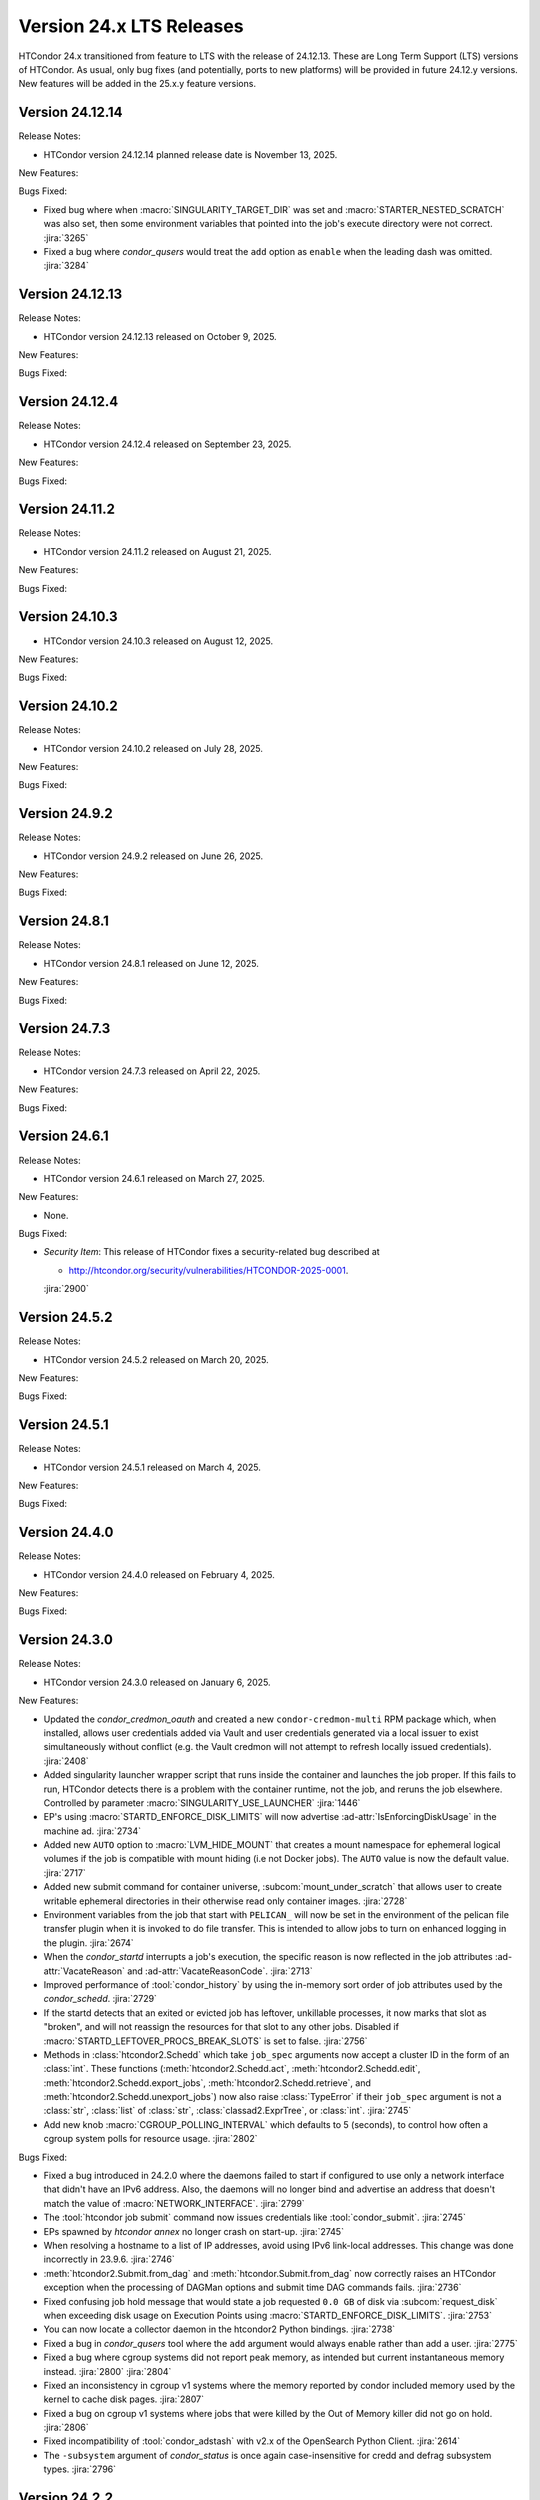 Version 24.x LTS Releases
=========================

HTCondor 24.x transitioned from feature to LTS with the release of 24.12.13.
These are Long Term Support (LTS) versions of HTCondor. As usual, only bug fixes
(and potentially, ports to new platforms) will be provided in future
24.12.y versions. New features will be added in the 25.x.y feature versions.

Version 24.12.14
----------------

Release Notes:

.. HTCondor version 24.12.14 released on November 13, 2025.

- HTCondor version 24.12.14 planned release date is November 13, 2025.

New Features:

.. include-history:: features 24.12.14 24.0.14

Bugs Fixed:

.. include-history:: bugs 24.12.14 24.0.14

- Fixed bug where when :macro:`SINGULARITY_TARGET_DIR` was set and
  :macro:`STARTER_NESTED_SCRATCH` was also set, then some environment
  variables that pointed into the job's execute directory were not correct.
  :jira:`3265`

- Fixed a bug where *condor_qusers* would treat the ``add`` option as ``enable``
  when the leading dash was omitted.
  :jira:`3284`

Version 24.12.13
----------------

Release Notes:

- HTCondor version 24.12.13 released on October 9, 2025.

New Features:

.. include-history:: features 24.12.13 24.0.13

Bugs Fixed:

.. include-history:: bugs 24.12.13 24.0.13

Version 24.12.4
---------------

Release Notes:

- HTCondor version 24.12.4 released on September 23, 2025.

New Features:

.. include-history:: features 24.12.4 24.0.12 23.10.29 23.0.29

Bugs Fixed:

.. include-history:: bugs 24.12.4 24.0.12 23.10.29 23.0.29

Version 24.11.2
---------------

Release Notes:

- HTCondor version 24.11.2 released on August 21, 2025.

New Features:

.. include-history:: features 24.11.2 24.0.11 23.10.28 23.0.28

Bugs Fixed:

.. include-history:: bugs 24.11.2 24.0.11 23.10.28 23.0.28

Version 24.10.3
---------------

- HTCondor version 24.10.3 released on August 12, 2025.

New Features:

.. include-history:: features 24.10.3

Bugs Fixed:

.. include-history:: bugs 24.10.3

Version 24.10.2
---------------

Release Notes:

- HTCondor version 24.10.2 released on July 28, 2025.

New Features:

.. include-history:: features 24.10.2 24.0.10 23.10.27 23.0.27

Bugs Fixed:

.. include-history:: bugs 24.10.2 24.0.10 23.10.27 23.0.27

Version 24.9.2
--------------

Release Notes:

- HTCondor version 24.9.2 released on June 26, 2025.

New Features:

.. include-history:: features 24.9.2 24.0.9 23.10.26 23.0.26

Bugs Fixed:

.. include-history:: bugs 24.9.2 24.0.9 23.10.26 23.0.26

Version 24.8.1
--------------

Release Notes:

- HTCondor version 24.8.1 released on June 12, 2025.

New Features:

.. include-history:: features 24.8.1 24.0.8 23.10.25 23.0.25

Bugs Fixed:

.. include-history:: bugs 24.8.1 24.0.8 23.10.25 23.0.25

Version 24.7.3
--------------

Release Notes:

- HTCondor version 24.7.3 released on April 22, 2025.

New Features:

.. include-history:: features 24.7.3 24.0.7 23.10.24 23.0.24

Bugs Fixed:

.. include-history:: bugs 24.7.3 24.0.7 23.10.24 23.0.24

Version 24.6.1
--------------

Release Notes:

- HTCondor version 24.6.1 released on March 27, 2025.

New Features:

- None.

Bugs Fixed:

- *Security Item*: This release of HTCondor fixes a security-related bug
  described at

  - `http://htcondor.org/security/vulnerabilities/HTCONDOR-2025-0001 <http://htcondor.org/security/vulnerabilities/HTCONDOR-2025-0001>`_.

  :jira:`2900`

Version 24.5.2
--------------

Release Notes:

- HTCondor version 24.5.2 released on March 20, 2025.

New Features:

.. include-history:: features 24.5.2

Bugs Fixed:

.. include-history:: bugs 24.5.2

Version 24.5.1
--------------

Release Notes:

- HTCondor version 24.5.1 released on March 4, 2025.

New Features:

.. include-history:: features 24.5.1 24.0.5 23.10.21 23.0.21

Bugs Fixed:

.. include-history:: bugs 24.5.1 24.0.5 23.10.21 23.0.21

Version 24.4.0
--------------

Release Notes:

- HTCondor version 24.4.0 released on February 4, 2025.

New Features:

.. include-history:: features 24.4.0 24.0.4 23.10.20 23.0.20

Bugs Fixed:

.. include-history:: bugs 24.4.0 24.0.4 23.10.20 23.0.20

Version 24.3.0
--------------

Release Notes:

- HTCondor version 24.3.0 released on January 6, 2025.

New Features:

- Updated the *condor_credmon_oauth* and created a new ``condor-credmon-multi`` RPM package which,
  when installed, allows user credentials added via Vault and user credentials generated
  via a local issuer to exist simultaneously without conflict (e.g. the Vault credmon
  will not attempt to refresh locally issued credentials).
  :jira:`2408`

- Added singularity launcher wrapper script that runs inside the container
  and launches the job proper.  If this fails to run, HTCondor detects there
  is a problem with the container runtime, not the job, and reruns the
  job elsewhere.  Controlled by parameter :macro:`SINGULARITY_USE_LAUNCHER`
  :jira:`1446`

- EP's using :macro:`STARTD_ENFORCE_DISK_LIMITS` will now advertise
  :ad-attr:`IsEnforcingDiskUsage` in the machine ad.
  :jira:`2734`

- Added new ``AUTO`` option to :macro:`LVM_HIDE_MOUNT` that creates a mount
  namespace for ephemeral logical volumes if the job is compatible with mount
  hiding (i.e not Docker jobs). The ``AUTO`` value is now the default value.
  :jira:`2717`

- Added new submit command for container universe, :subcom:`mount_under_scratch`
  that allows user to create writable ephemeral directories in their otherwise
  read only container images.
  :jira:`2728`

- Environment variables from the job that start with ``PELICAN_`` will now be
  set in the environment of the pelican file transfer plugin when it is invoked
  to do file transfer. This is intended to allow jobs to turn on enhanced logging
  in the plugin.
  :jira:`2674`

- When the *condor_startd* interrupts a job's execution, the specific
  reason is now reflected in the job attributes
  :ad-attr:`VacateReason` and :ad-attr:`VacateReasonCode`.
  :jira:`2713`

- Improved performance of :tool:`condor_history` by using the in-memory sort order
  of job attributes used by the *condor_schedd*.
  :jira:`2729`

- If the startd detects that an exited or evicted job has leftover, unkillable
  processes, it now marks that slot as "broken", and will not reassign the resources
  for that slot to any other jobs.  Disabled if :macro:`STARTD_LEFTOVER_PROCS_BREAK_SLOTS`
  is set to false.
  :jira:`2756`

- Methods in :class:`htcondor2.Schedd` which take ``job_spec`` arguments now
  accept a cluster ID in the form of an :class:`int`.  These functions
  (:meth:`htcondor2.Schedd.act`, :meth:`htcondor2.Schedd.edit`,
  :meth:`htcondor2.Schedd.export_jobs`, :meth:`htcondor2.Schedd.retrieve`,
  and :meth:`htcondor2.Schedd.unexport_jobs`) now also raise :class:`TypeError`
  if their ``job_spec`` argument is not a :class:`str`, :class:`list` of
  :class:`str`, :class:`classad2.ExprTree`, or :class:`int`.
  :jira:`2745`

- Add new knob :macro:`CGROUP_POLLING_INTERVAL` which defaults to 5 (seconds), to
  control how often a cgroup system polls for resource usage.
  :jira:`2802`

Bugs Fixed:

- Fixed a bug introduced in 24.2.0 where the daemons failed to start
  if configured to use only a network interface that didn't have an IPv6
  address.
  Also, the daemons will no longer bind and advertise an address that
  doesn't match the value of :macro:`NETWORK_INTERFACE`.
  :jira:`2799`

- The :tool:`htcondor job submit` command now issues credentials
  like :tool:`condor_submit`.
  :jira:`2745`

- EPs spawned by `htcondor annex` no longer crash on start-up.
  :jira:`2745`

- When resolving a hostname to a list of IP addresses, avoid using
  IPv6 link-local addresses.
  This change was done incorrectly in 23.9.6.
  :jira:`2746`

- :meth:`htcondor2.Submit.from_dag` and :meth:`htcondor.Submit.from_dag` now
  correctly raises an HTCondor exception when the processing of DAGMan
  options and submit time DAG commands fails.
  :jira:`2736`

- Fixed confusing job hold message that would state a job requested
  ``0.0 GB`` of disk via :subcom:`request_disk` when exceeding disk
  usage on Execution Points using :macro:`STARTD_ENFORCE_DISK_LIMITS`.
  :jira:`2753`

- You can now locate a collector daemon in the htcondor2 Python bindings.
  :jira:`2738`

- Fixed a bug in *condor_qusers* tool where the ``add`` argument would always
  enable rather than add a user.
  :jira:`2775`

- Fixed a bug where cgroup systems did not report peak memory, as intended
  but current instantaneous memory instead.
  :jira:`2800` :jira:`2804`

- Fixed an inconsistency in cgroup v1 systems where the memory reported
  by condor included memory used by the kernel to cache disk pages.
  :jira:`2807`

- Fixed a bug on cgroup v1 systems where jobs that were killed by the
  Out of Memory killer did not go on hold.
  :jira:`2806`

- Fixed incompatibility of :tool:`condor_adstash` with v2.x of the OpenSearch Python Client.
  :jira:`2614`

- The ``-subsystem`` argument of *condor_status* is once again case-insensitive for credd
  and defrag subsystem types.
  :jira:`2796`

Version 24.2.2
--------------

Release Notes:

- HTCondor version 24.2.2 released on December 4, 2024.

New Features:

- None.

Bugs Fixed:

- If knob :macro:`EXECUTE` is explicitly set to a blank string in the configuration file for 
  whatever reason, the execution point (startd) may attempt to remove all files from
  the root partition (everything in /) upon startup.
  :jira:`2760`

Version 24.2.1
--------------

Release Notes:

- HTCondor version 24.2.1 released on November 26, 2024.

- This version includes all the updates from :ref:`lts-version-history-2402`.

- The DAGMan metrics file has changed the name of metrics referring to ``jobs``
  to accurately refer to modern terminology as ``nodes``. To revert back to old
  terminology set :macro:`DAGMAN_METRICS_FILE_VERSION` = ``1``.
  :jira:`2682`

New Features:

- DAGMan will now correctly submit late materialization jobs to an Access
  Point when :macro:`DAGMAN_USE_DIRECT_SUBMIT` = ``True``.
  :jira:`2673`

- Added new submit command :subcom:`primary_unix_group`, which takes a string
  which must be one of the user's supplemental groups, and sets the primary 
  group to that value.
  :jira:`2702`

- Improved DAGMan metrics file to use updated terminology and contain more
  metrics.
  :jira:`2682`

- A *condor_startd* which has :macro:`ENABLE_STARTD_DAEMON_AD` enabled will no longer
  abort when it cannot create the required number of slots of the correct size on startup.
  It will now continue to run; reporting the failure to the collector in the daemon ad.  Slots
  that can be fully provisioned will work normally. Slots that cannot be fully provisioned
  will exist but advertise themselves as broken. This is now the default behavior because
  daemon ads are enabled by default. The *condor_status* tool has a new option ``-broken``
  which displays broken slots and their reason for being broken. Use this option with
  the ``-startd`` option to display machines that are fully or partly broken.
  :jira:`2500`

- A new job attribute :ad-attr:`FirstJobMatchDate` will be set for all jobs of a single submission
  to the current time when the first job of that submission is matched to a slot.
  :jira:`2676`

- Added new job ad attribute :ad-attr:`InitialWaitDuration`, recording
  the number of seconds from when a job was queued to when the first launch
  happened.
  :jira:`2666`

- :tool:`condor_ssh_to_job` when entering an Apptainer container now sets the supplemental
  unix group ids in the same way that vanilla jobs have them set.
  :jira:`2695`

- IPv6 networking is now fully supported on Windows.
  :jira:`2601`

- Daemons will no longer block trying to invalidate their ads in a dead
  collector when shutting down.
  :jira:`2709`

- Added option ``FAST`` to configuration parameter
  :macro:`MASTER_NEW_BINARY_RESTART`. This will cause the *condor_master*
  to do a fast restart of all the daemons when it detects new binaries.
  :jira:`2708`

Bugs Fixed:

- None.

Version 24.1.1
--------------

Release Notes:

- HTCondor version 24.1.1 released on October 31, 2024.

- This version includes all the updates from :ref:`lts-version-history-2401`.

New Features:

- Added ``get`` to the ``htcondor credential`` noun, which prints the contents
  of a stored OAuth2 credential.
  :jira:`2626`

- Added :meth:`htcondor2.set_ready_state` for those brave few writing daemons
  in the Python bindings.
  :jira:`2615`

- When blah_debug_save_submit_info is set in blah.config, the ``stdout``
  and ``stderr`` of the blahp's wrapper script is saved under the given 
  directory. 
  :jira:`2636`

- The DAG command :dag-cmd:`SUBMIT-DESCRIPTION` and node inline submit
  descriptions now work when :macro:`DAGMAN_USE_DIRECT_SUBMIT` = ``False``.
  :jira:`2607`

- Docker universe jobs now check the Architecture field in the image,
  and if it doesn't match the architecture of the EP, the job is put
  on hold.  The new parameter :macro:`DOCKER_SKIP_IMAGE_ARCH_CHECK` skips this.
  :jira:`2661`

- Added a configuration template, :macro:`use feature:DefaultCheckpointDestination`.
  :jira:`2403`

Bugs Fixed:

- If HTCondor detects that an invalid checkpoint has been downloaded for a
  self-checkpoint jobs using third-party storage, that checkpoint is now
  marked for deletion and the job rescheduled.
  :jira:`1258`


